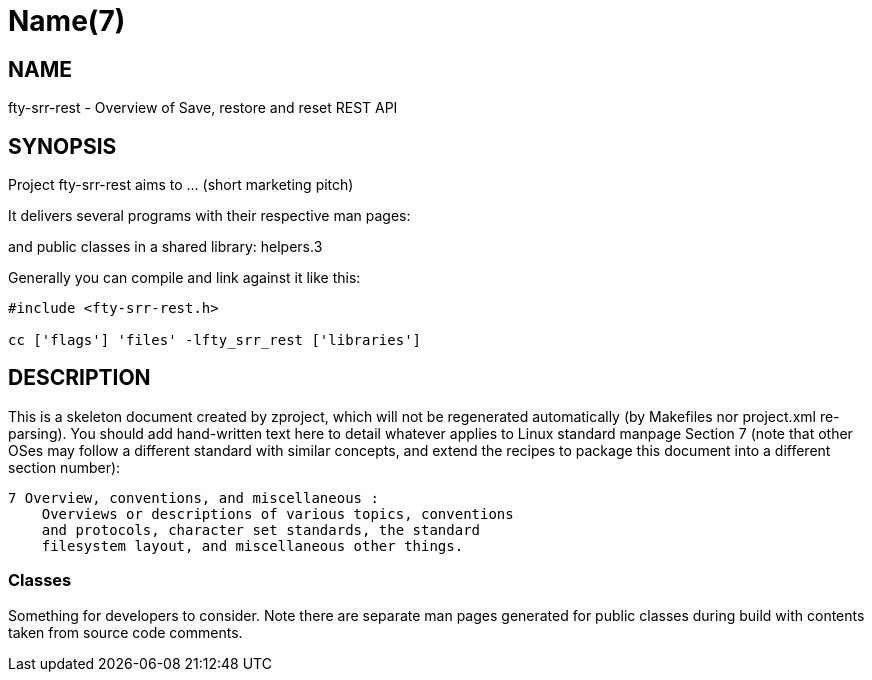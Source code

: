 Name(7)
=======


NAME
----
fty-srr-rest - Overview of Save, restore and reset REST API


SYNOPSIS
--------

Project fty-srr-rest aims to ... (short marketing pitch)

It delivers several programs with their respective man pages:

and public classes in a shared library:
 helpers.3

Generally you can compile and link against it like this:
----
#include <fty-srr-rest.h>

cc ['flags'] 'files' -lfty_srr_rest ['libraries']
----


DESCRIPTION
-----------

This is a skeleton document created by zproject, which will not be
regenerated automatically (by Makefiles nor project.xml re-parsing).
You should add hand-written text here to detail whatever applies to
Linux standard manpage Section 7 (note that other OSes may follow
a different standard with similar concepts, and extend the recipes
to package this document into a different section number):

----
7 Overview, conventions, and miscellaneous :
    Overviews or descriptions of various topics, conventions
    and protocols, character set standards, the standard
    filesystem layout, and miscellaneous other things.
----

Classes
~~~~~~~

Something for developers to consider. Note there are separate man
pages generated for public classes during build with contents taken
from source code comments.

